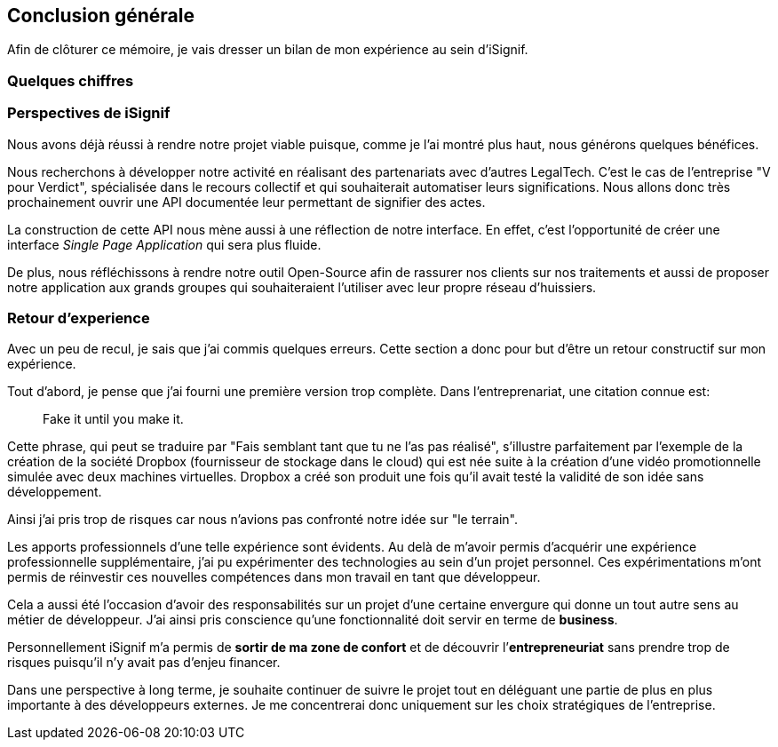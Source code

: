 [#chapter08-conclusion]
== Conclusion générale

Afin de clôturer ce mémoire, je vais dresser un bilan de mon expérience au sein d'iSignif.

=== Quelques chiffres

// TODO


=== Perspectives de iSignif

Nous avons déjà réussi à rendre notre projet viable puisque, comme je l'ai montré plus haut,  nous générons quelques bénéfices.

Nous recherchons à développer notre activité en réalisant des partenariats avec d'autres LegalTech. C'est le cas de l'entreprise "V pour Verdict", spécialisée dans le recours collectif et qui souhaiterait automatiser leurs significations. Nous allons donc très prochainement ouvrir une API documentée leur permettant de signifier des actes.

La construction de cette API nous mène aussi à une réflection de notre interface. En effet, c'est l'opportunité de créer une interface _Single Page Application_ qui sera plus fluide.

De plus, nous réfléchissons à rendre notre outil Open-Source afin de rassurer nos clients sur nos traitements et aussi de proposer notre application aux grands groupes qui souhaiteraient l'utiliser avec leur propre réseau d'huissiers.

=== Retour d'experience

Avec un peu de recul, je sais que j'ai commis quelques erreurs. Cette section a donc pour but d'être un retour constructif sur mon expérience.

Tout d'abord, je pense que j'ai fourni une première version trop complète. Dans l'entreprenariat, une citation connue est:

> Fake it until you make it.

Cette phrase, qui peut se traduire par "Fais semblant tant que tu ne l'as pas réalisé", s'illustre parfaitement par l'exemple de la création de la société Dropbox (fournisseur de stockage dans le cloud) qui est née suite à la création d'une vidéo promotionnelle simulée avec deux machines virtuelles. Dropbox a créé son produit une fois qu'il avait testé la validité de son idée sans développement.

Ainsi j'ai pris trop de risques car nous n'avions pas confronté notre idée sur "le terrain".


Les apports professionnels d’une telle expérience sont évidents. Au delà de m'avoir permis d'acquérir une expérience professionnelle supplémentaire, j'ai pu expérimenter des technologies au sein d'un projet personnel. Ces expérimentations m'ont permis de réinvestir ces nouvelles compétences dans mon travail en tant que développeur.

Cela a aussi été l’occasion d'avoir des responsabilités sur un projet d'une certaine envergure qui donne un tout autre sens au métier de développeur. J'ai ainsi pris conscience qu'une fonctionnalité doit servir en terme de *business*.

Personnellement iSignif m'a permis de *sortir de ma zone de confort* et de découvrir l’*entrepreneuriat* sans prendre trop de risques puisqu'il n'y avait pas d'enjeu financer.


Dans une perspective à long terme, je souhaite continuer de suivre le projet tout en déléguant une partie de plus en plus importante à des développeurs externes. Je me concentrerai donc uniquement sur les choix stratégiques de l'entreprise.
